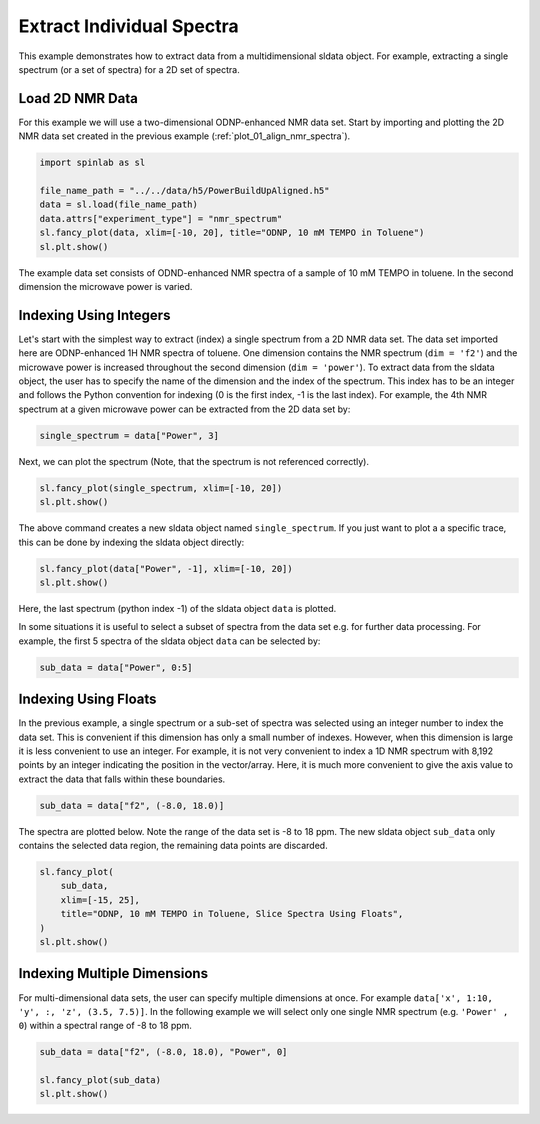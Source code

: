 
.. DO NOT EDIT.
.. THIS FILE WAS AUTOMATICALLY GENERATED BY SPHINX-GALLERY.
.. TO MAKE CHANGES, EDIT THE SOURCE PYTHON FILE:
.. "auto_examples\03_Advanced\plot_02_extract_data.py"
.. LINE NUMBERS ARE GIVEN BELOW.

.. only:: html

    .. note::
        :class: sphx-glr-download-link-note

        :ref:`Go to the end <sphx_glr_download_auto_examples_03_Advanced_plot_02_extract_data.py>`
        to download the full example code.

.. rst-class:: sphx-glr-example-title

.. _sphx_glr_auto_examples_03_Advanced_plot_02_extract_data.py:


.. _plot_02_extract_data:

==========================
Extract Individual Spectra
==========================

This example demonstrates how to extract data from a multidimensional sldata object. For example, extracting a single spectrum (or a set of spectra) for a 2D set of spectra.

.. GENERATED FROM PYTHON SOURCE LINES 13-16

Load 2D NMR Data
----------------
For this example we will use a two-dimensional ODNP-enhanced NMR data set. Start by importing and plotting the 2D NMR data set created in the previous example (:ref:`plot_01_align_nmr_spectra`).

.. GENERATED FROM PYTHON SOURCE LINES 16-25

.. code-block:: Python


    import spinlab as sl

    file_name_path = "../../data/h5/PowerBuildUpAligned.h5"
    data = sl.load(file_name_path)
    data.attrs["experiment_type"] = "nmr_spectrum"
    sl.fancy_plot(data, xlim=[-10, 20], title="ODNP, 10 mM TEMPO in Toluene")
    sl.plt.show()




.. image-sg:: /auto_examples/03_Advanced/images/sphx_glr_plot_02_extract_data_001.png
   :alt: ODNP, 10 mM TEMPO in Toluene
   :srcset: /auto_examples/03_Advanced/images/sphx_glr_plot_02_extract_data_001.png
   :class: sphx-glr-single-img





.. GENERATED FROM PYTHON SOURCE LINES 26-27

The example data set consists of ODND-enhanced NMR spectra of a sample of 10 mM TEMPO in toluene. In the second dimension the microwave power is varied.

.. GENERATED FROM PYTHON SOURCE LINES 29-32

Indexing Using Integers
-----------------------
Let's start with the simplest way to extract (index) a single spectrum from a 2D NMR data set. The data set imported here are ODNP-enhanced 1H NMR spectra of toluene. One dimension contains the NMR spectrum (``dim = 'f2'``) and the microwave power is increased throughout the second dimension (``dim = 'power'``). To extract data from the sldata object, the user has to specify the name of the dimension and the index of the spectrum. This index has to be an integer and follows the Python convention for indexing (0 is the first index, -1 is the last index). For example, the 4th NMR spectrum at a given microwave power can be extracted from the 2D data set by:

.. GENERATED FROM PYTHON SOURCE LINES 32-35

.. code-block:: Python


    single_spectrum = data["Power", 3]








.. GENERATED FROM PYTHON SOURCE LINES 36-37

Next, we can plot the spectrum (Note, that the spectrum is not referenced correctly).

.. GENERATED FROM PYTHON SOURCE LINES 37-41

.. code-block:: Python


    sl.fancy_plot(single_spectrum, xlim=[-10, 20])
    sl.plt.show()




.. image-sg:: /auto_examples/03_Advanced/images/sphx_glr_plot_02_extract_data_002.png
   :alt: plot 02 extract data
   :srcset: /auto_examples/03_Advanced/images/sphx_glr_plot_02_extract_data_002.png
   :class: sphx-glr-single-img





.. GENERATED FROM PYTHON SOURCE LINES 42-43

The above command creates a new sldata object named ``single_spectrum``. If you just want to plot a a specific trace, this can be done by indexing the sldata object directly:

.. GENERATED FROM PYTHON SOURCE LINES 43-47

.. code-block:: Python


    sl.fancy_plot(data["Power", -1], xlim=[-10, 20])
    sl.plt.show()




.. image-sg:: /auto_examples/03_Advanced/images/sphx_glr_plot_02_extract_data_003.png
   :alt: plot 02 extract data
   :srcset: /auto_examples/03_Advanced/images/sphx_glr_plot_02_extract_data_003.png
   :class: sphx-glr-single-img





.. GENERATED FROM PYTHON SOURCE LINES 48-49

Here, the last spectrum (python index -1) of the sldata object ``data`` is plotted.

.. GENERATED FROM PYTHON SOURCE LINES 51-52

In some situations it is useful to select a subset of spectra from the data set e.g. for further data processing. For example, the first 5 spectra of the sldata object ``data`` can be selected by:

.. GENERATED FROM PYTHON SOURCE LINES 52-55

.. code-block:: Python


    sub_data = data["Power", 0:5]








.. GENERATED FROM PYTHON SOURCE LINES 56-59

Indexing Using Floats
---------------------
In the previous example, a single spectrum or a sub-set of spectra was selected using an integer number to index the data set. This is convenient if this dimension has only a small number of indexes. However, when this dimension is large it is less convenient to use an integer. For example, it is not very convenient to index a 1D NMR spectrum with 8,192 points by an integer indicating the position in the vector/array. Here, it is much more convenient to give the axis value to extract the data that falls within these boundaries.

.. GENERATED FROM PYTHON SOURCE LINES 61-64

.. code-block:: Python


    sub_data = data["f2", (-8.0, 18.0)]








.. GENERATED FROM PYTHON SOURCE LINES 65-66

The spectra are plotted below. Note the range of the data set is -8 to 18 ppm. The new sldata object ``sub_data`` only contains the selected data region, the remaining data points are discarded.

.. GENERATED FROM PYTHON SOURCE LINES 66-74

.. code-block:: Python


    sl.fancy_plot(
        sub_data,
        xlim=[-15, 25],
        title="ODNP, 10 mM TEMPO in Toluene, Slice Spectra Using Floats",
    )
    sl.plt.show()




.. image-sg:: /auto_examples/03_Advanced/images/sphx_glr_plot_02_extract_data_004.png
   :alt: ODNP, 10 mM TEMPO in Toluene, Slice Spectra Using Floats
   :srcset: /auto_examples/03_Advanced/images/sphx_glr_plot_02_extract_data_004.png
   :class: sphx-glr-single-img





.. GENERATED FROM PYTHON SOURCE LINES 75-78

Indexing Multiple Dimensions
----------------------------
For multi-dimensional data sets, the user can specify multiple dimensions at once. For example ``data['x', 1:10, 'y', :, 'z', (3.5, 7.5)]``. In the following example we will select only one single NMR spectrum (e.g. ``'Power' , 0``) within a spectral range of -8 to 18 ppm.

.. GENERATED FROM PYTHON SOURCE LINES 78-83

.. code-block:: Python


    sub_data = data["f2", (-8.0, 18.0), "Power", 0]

    sl.fancy_plot(sub_data)
    sl.plt.show()



.. image-sg:: /auto_examples/03_Advanced/images/sphx_glr_plot_02_extract_data_005.png
   :alt: plot 02 extract data
   :srcset: /auto_examples/03_Advanced/images/sphx_glr_plot_02_extract_data_005.png
   :class: sphx-glr-single-img






.. rst-class:: sphx-glr-timing

   **Total running time of the script:** (0 minutes 0.511 seconds)


.. _sphx_glr_download_auto_examples_03_Advanced_plot_02_extract_data.py:

.. only:: html

  .. container:: sphx-glr-footer sphx-glr-footer-example

    .. container:: sphx-glr-download sphx-glr-download-jupyter

      :download:`Download Jupyter notebook: plot_02_extract_data.ipynb <plot_02_extract_data.ipynb>`

    .. container:: sphx-glr-download sphx-glr-download-python

      :download:`Download Python source code: plot_02_extract_data.py <plot_02_extract_data.py>`

    .. container:: sphx-glr-download sphx-glr-download-zip

      :download:`Download zipped: plot_02_extract_data.zip <plot_02_extract_data.zip>`


.. only:: html

 .. rst-class:: sphx-glr-signature

    `Gallery generated by Sphinx-Gallery <https://sphinx-gallery.github.io>`_
